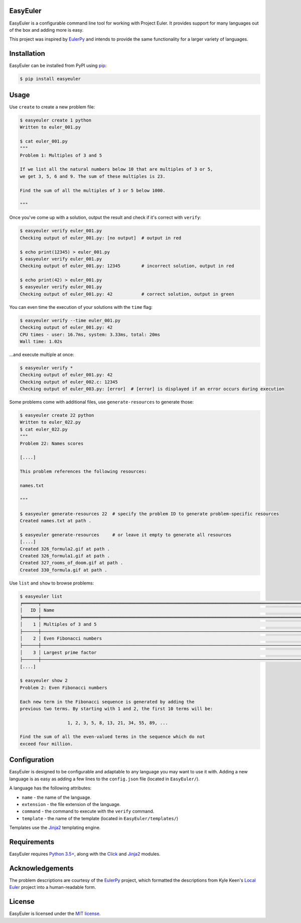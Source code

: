 EasyEuler
=========

EasyEuler is a configurable command line tool for working with Project
Euler. It provides support for many languages out of the box and adding
more is easy.

This project was inspired by
`EulerPy <https://github.com/iKevinY/EulerPy>`__ and intends to provide
the same functionality for a larger variety of languages.

Installation
============

EasyEuler can be installed from PyPI using
`pip <https://pip.pypa.io/en/latest/>`__:

.. code:: bash

    $ pip install easyeuler

Usage
=====

Use ``create`` to create a new problem file:

.. code:: bash

    $ easyeuler create 1 python
    Written to euler_001.py

    $ cat euler_001.py
    """
    Problem 1: Multiples of 3 and 5

    If we list all the natural numbers below 10 that are multiples of 3 or 5,
    we get 3, 5, 6 and 9. The sum of these multiples is 23.

    Find the sum of all the multiples of 3 or 5 below 1000.

    """

Once you've come up with a solution, output the result and check if it's
correct with ``verify``:

.. code:: bash

    $ easyeuler verify euler_001.py
    Checking output of euler_001.py: [no output]  # output in red

    $ echo print(12345) > euler_001.py
    $ easyeuler verify euler_001.py
    Checking output of euler_001.py: 12345        # incorrect solution, output in red

    $ echo print(42) > euler_001.py
    $ easyeuler verify euler_001.py
    Checking output of euler_001.py: 42           # correct solution, output in green

You can even time the execution of your solutions with the ``time``
flag:

.. code:: bash

    $ easyeuler verify --time euler_001.py
    Checking output of euler_001.py: 42
    CPU times - user: 16.7ms, system: 3.33ms, total: 20ms
    Wall time: 1.02s

...and execute multiple at once:

.. code:: bash

    $ easyeuler verify *
    Checking output of euler_001.py: 42
    Checking output of euler_002.c: 12345
    Checking output of euler_003.py: [error]  # [error] is displayed if an error occurs during execution

Some problems come with additional files, use ``generate-resources`` to
generate those:

.. code:: bash

    $ easyeuler create 22 python
    Written to euler_022.py
    $ cat euler_022.py
    """
    Problem 22: Names scores

    [....]

    This problem references the following resources:

    names.txt

    """

    $ easyeuler generate-resources 22  # specify the problem ID to generate problem-specific resources
    Created names.txt at path .

    $ easyeuler generate-resources     # or leave it empty to generate all resources
    [....]
    Created 326_formula2.gif at path .
    Created 326_formula1.gif at path .
    Created 327_rooms_of_doom.gif at path .
    Created 330_formula.gif at path .

Use ``list`` and ``show`` to browse problems:

.. code:: bash

    $ easyeuler list
    ╒══════╤═════════════════════════════════════════════════════════════════════════════════════════════════════════╤══════════════╕
    │   ID │ Name                                                                                                    │ Difficulty   │
    ╞══════╪═════════════════════════════════════════════════════════════════════════════════════════════════════════╪══════════════╡
    │    1 │ Multiples of 3 and 5                                                                                    │ 5%           │
    ├──────┼─────────────────────────────────────────────────────────────────────────────────────────────────────────┼──────────────┤
    │    2 │ Even Fibonacci numbers                                                                                  │ 5%           │
    ├──────┼─────────────────────────────────────────────────────────────────────────────────────────────────────────┼──────────────┤
    │    3 │ Largest prime factor                                                                                    │ 5%           │
    ├──────┼─────────────────────────────────────────────────────────────────────────────────────────────────────────┼──────────────┤
    [....]

    $ easyeuler show 2
    Problem 2: Even Fibonacci numbers

    Each new term in the Fibonacci sequence is generated by adding the
    previous two terms. By starting with 1 and 2, the first 10 terms will be:

                      1, 2, 3, 5, 8, 13, 21, 34, 55, 89, ...

    Find the sum of all the even-valued terms in the sequence which do not
    exceed four million.

Configuration
=============

EasyEuler is designed to be configurable and adaptable to any language
you may want to use it with. Adding a new language is as easy as adding
a few lines to the ``config.json`` file (located in ``EasyEuler/``).

A language has the following attributes:

-  ``name`` - the name of the language.
-  ``extension`` - the file extension of the language.
-  ``command`` - the command to execute with the ``verify`` command.
-  ``template`` - the name of the template (located in
   ``EasyEuler/templates/``)

Templates use the `Jinja2 <http://jinja.pocoo.org>`__ templating engine.

Requirements
============

EasyEuler requires `Python
3.5+ <https://www.python.org/downloads/release/python-350/>`__, along
with the `Click <http://click.pocoo.org>`__ and
`Jinja2 <http://jinja.pocoo.org>`__ modules.

Acknowledgements
================

The problem descriptions are courtesy of the
`EulerPy <https://github.com/iKevinY/EulerPy>`__ project, which
formatted the descriptions from Kyle Keen's `Local
Euler <http://kmkeen.com/local-euler>`__ project into a human-readable
form.

License
=======

EasyEuler is licensed under the `MIT
license <https://en.wikipedia.org/wiki/MIT_License>`__.
